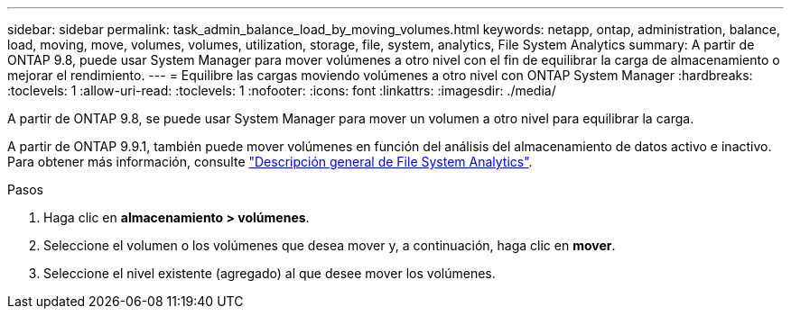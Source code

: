---
sidebar: sidebar 
permalink: task_admin_balance_load_by_moving_volumes.html 
keywords: netapp, ontap, administration, balance, load, moving, move, volumes, volumes, utilization, storage, file, system, analytics, File System Analytics 
summary: A partir de ONTAP 9.8, puede usar System Manager para mover volúmenes a otro nivel con el fin de equilibrar la carga de almacenamiento o mejorar el rendimiento. 
---
= Equilibre las cargas moviendo volúmenes a otro nivel con ONTAP System Manager
:hardbreaks:
:toclevels: 1
:allow-uri-read: 
:toclevels: 1
:nofooter: 
:icons: font
:linkattrs: 
:imagesdir: ./media/


[role="lead"]
A partir de ONTAP 9.8, se puede usar System Manager para mover un volumen a otro nivel para equilibrar la carga.

A partir de ONTAP 9.9.1, también puede mover volúmenes en función del análisis del almacenamiento de datos activo e inactivo. Para obtener más información, consulte link:concept_nas_file_system_analytics_overview.html["Descripción general de File System Analytics"].

.Pasos
. Haga clic en *almacenamiento > volúmenes*.
. Seleccione el volumen o los volúmenes que desea mover y, a continuación, haga clic en *mover*.
. Seleccione el nivel existente (agregado) al que desee mover los volúmenes.

